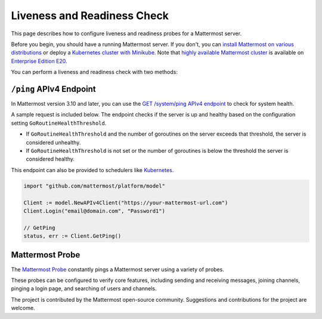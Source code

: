 Liveness and Readiness Check
=============================

This page describes how to configure liveness and readiness probes for a Mattermost server.

Before you begin, you should have a running Mattermost server. If you don't, you can `install Mattermost on various distributions <https://docs.mattermost.com/guides/administrator.html#installing-mattermost>`_ or deploy a `Kubernetes cluster with Minikube <https://github.com/mattermost/mattermost-kubernetes>`_.  Note that `highly available Mattermost cluster <https://docs.mattermost.com/deployment/cluster.html>`_ is available on `Enterprise Edition E20 <https://about.mattermost.com/pricing/>`_.

You can perform a liveness and readiness check with two methods:

``/ping`` APIv4 Endpoint
-------------------------

In Mattermost version 3.10 and later, you can use the `GET /system/ping APIv4 endpoint <https://api.mattermost.com/#tag/system%2Fpaths%2F~1system~1ping%2Fget>`_ to check for system health.

A sample request is included below. The endpoint checks if the server is up and healthy based on the configuration setting ``GoRoutineHealthThreshold``.

- If ``GoRoutineHealthThreshold`` and the number of goroutines on the server exceeds that threshold, the server is considered unhealthy.
- If ``GoRoutineHealthThreshold`` is not set or the number of goroutines is below the threshold the server is considered healthy.

This endpoint can also be provided to schedulers like `Kubernetes <https://kubernetes.io/docs/tasks/configure-pod-container/configure-liveness-readiness-probes/#before-you-begin>`_.

.. code-block:: go

  import "github.com/mattermost/platform/model"
  
  Client := model.NewAPIv4Client("https://your-mattermost-url.com")
  Client.Login("email@domain.com", "Password1")
  
  // GetPing
  status, err := Client.GetPing()

Mattermost Probe
-----------------

The `Mattermost Probe <https://github.com/csduarte/mattermost-probe>`_ constantly pings a Mattermost server using a variety of probes.

These probes can be configured to verify core features, including sending and receiving messages, joining channels, pinging a login page, and searching of users and channels.

The project is contributed by the Mattermost open-source community. Suggestions and contributions for the project are welcome.
